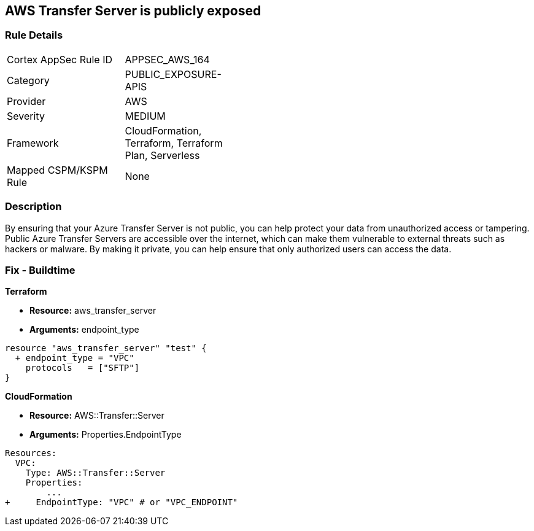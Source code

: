 == AWS Transfer Server is publicly exposed


=== Rule Details

[width=45%]
|===
|Cortex AppSec Rule ID |APPSEC_AWS_164
|Category |PUBLIC_EXPOSURE-APIS
|Provider |AWS
|Severity |MEDIUM
|Framework |CloudFormation, Terraform, Terraform Plan, Serverless
|Mapped CSPM/KSPM Rule |None
|===


=== Description 


By ensuring that your Azure Transfer Server is not public, you can help protect your data from unauthorized access or tampering.
Public Azure Transfer Servers are accessible over the internet, which can make them vulnerable to external threats such as hackers or malware.
By making it private, you can help ensure that only authorized users can access the data.

=== Fix - Buildtime


*Terraform* 


* *Resource:* aws_transfer_server
* *Arguments:* endpoint_type


[source,go]
----
resource "aws_transfer_server" "test" {
  + endpoint_type = "VPC"
    protocols   = ["SFTP"]
}
----


*CloudFormation* 


* *Resource:* AWS::Transfer::Server
* *Arguments:* Properties.EndpointType


[source,yaml]
----
Resources: 
  VPC:
    Type: AWS::Transfer::Server
    Properties: 
        ...
+     EndpointType: "VPC" # or "VPC_ENDPOINT"
----
